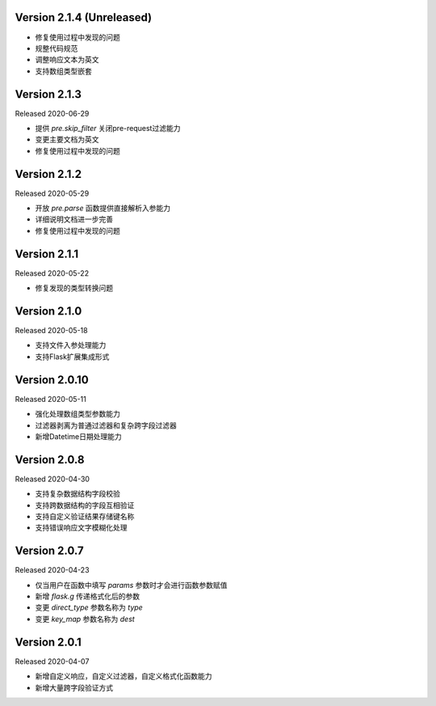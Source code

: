 .. py:currentmodule:: pre_request


Version 2.1.4  (Unreleased)
------------------------------

- 修复使用过程中发现的问题
- 规整代码规范
- 调整响应文本为英文
- 支持数组类型嵌套

Version 2.1.3
------------------------

Released 2020-06-29

- 提供 `pre.skip_filter` 关闭pre-request过滤能力
- 变更主要文档为英文
- 修复使用过程中发现的问题


Version 2.1.2
--------------------------

Released 2020-05-29

- 开放 `pre.parse` 函数提供直接解析入参能力
- 详细说明文档进一步完善
- 修复使用过程中发现的问题


Version 2.1.1
-------------------------

Released 2020-05-22

- 修复发现的类型转换问题

Version 2.1.0
--------------------------

Released 2020-05-18

- 支持文件入参处理能力
- 支持Flask扩展集成形式

Version 2.0.10
-------------------------

Released 2020-05-11

-  强化处理数组类型参数能力
-  过滤器剥离为普通过滤器和复杂跨字段过滤器
-  新增Datetime日期处理能力

Version 2.0.8
--------------

Released 2020-04-30

-  支持复杂数据结构字段校验
-  支持跨数据结构的字段互相验证
-  支持自定义验证结果存储键名称
-  支持错误响应文字模糊化处理

Version 2.0.7
--------------

Released 2020-04-23

-  仅当用户在函数中填写 `params` 参数时才会进行函数参数赋值
-  新增 `flask.g` 传递格式化后的参数
-  变更 `direct_type` 参数名称为 `type`
-  变更 `key_map` 参数名称为 `dest`


Version 2.0.1
---------------

Released 2020-04-07

-  新增自定义响应，自定义过滤器，自定义格式化函数能力
-  新增大量跨字段验证方式
